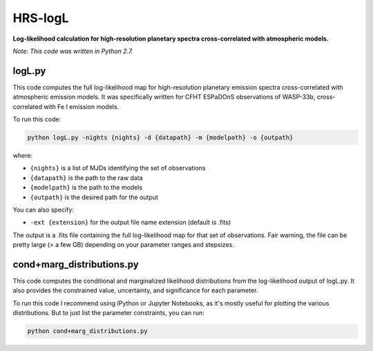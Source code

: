 HRS-logL
========

**Log-likelihood calculation for high-resolution planetary spectra cross-correlated with atmospheric models.**

*Note: This code was written in Python 2.7.*


logL.py
--------------

This code computes the full log-likelihood map for high-resolution planetary emission spectra cross-correlated with atmospheric emission models. It was specifically written for CFHT ESPaDOnS observations of WASP-33b, cross-correlated with Fe I emission models.

To run this code:

.. code-block:: bash

    python logL.py -nights {nights} -d {datapath} -m {modelpath} -o {outpath}

where: 

* ``{nights}`` is a list of MJDs identifying the set of observations
* ``{datapath}`` is the path to the raw data
* ``{modelpath}`` is the path to the models
* ``{outpath}`` is the desired path for the output

You can also specify:

* ``-ext {extension}`` for the output file name extension (default is .fits)

The output is a .fits file containing the full log-likelihood map for that set of observations. Fair warning, the file can be pretty large (> a few GB) depending on your parameter ranges and stepsizes.



cond+marg_distributions.py
--------------

This code computes the conditional and marginalized likelihood distributions from the log-likelihood output of logL.py. It also provides the constrained value, uncertainty, and significance for each parameter.

To run this code I recommend using IPython or Jupyter Notebooks, as it's mostly useful for plotting the various distributions. But to just list the parameter constraints, you can run:

.. code-block:: bash

    python cond+marg_distributions.py

